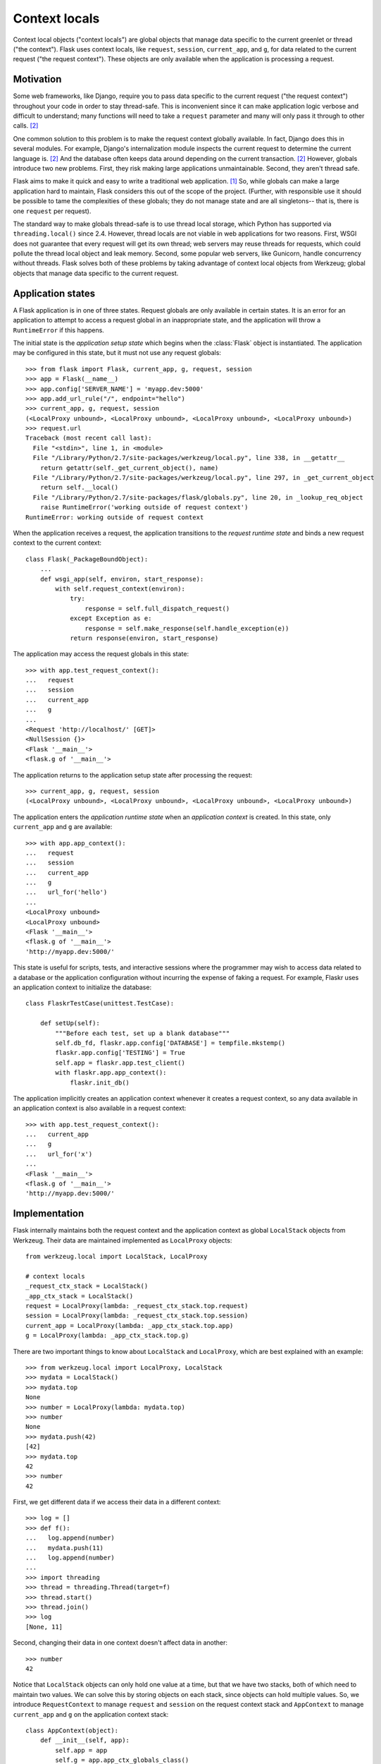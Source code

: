
Context locals
================================================================================

Context local objects ("context locals") are global objects that manage data
specific to the current greenlet or thread ("the context"). Flask uses
context locals, like ``request``, ``session``, ``current_app``, and ``g``, for
data related to the current request ("the request context"). These objects are
only available when the application is processing a request.

Motivation
--------------------------------------------------------------------------------

Some web frameworks, like Django, require you to pass data specific to the
current request ("the request context") throughout your code in order to stay
thread-safe. This is inconvenient since it can make application logic verbose
and difficult to understand; many functions will need to take a ``request``
parameter and many will only pass it through to other calls. [2]_

One common solution to this problem is to make the request context globally
available. In fact, Django does this in several modules.  For example, Django's
internalization module inspects the current request to determine the current
language is. [2]_ And the database often keeps data around depending on the
current transaction. [2]_ However, globals introduce two new problems.  First,
they risk making large applications unmaintainable. Second, they aren't thread
safe.

Flask aims to make it quick and easy to write a traditional web application.
[1]_ So, while globals can make a large application hard to maintain, Flask
considers this out of the scope of the project. (Further, with responsible use
it should be possible to tame the complexities of these globals; they do not
manage state and are all singletons-- that is, there is one ``request`` per
request).

The standard way to make globals thread-safe is to use thread local storage,
which Python has supported via ``threading.local()`` since 2.4. However,
thread locals are not viable in web applications for two reasons. First, WSGI
does not guarantee that every request will get its own thread; web servers may
reuse threads for requests, which could pollute the thread local object and leak
memory. Second, some popular web servers, like Gunicorn, handle concurrency
without threads. Flask solves both of these problems by taking advantage of
context local objects from Werkzeug; global objects that manage data specific to
the current request.

Application states
--------------------------------------------------------------------------------

A Flask application is in one of three states. Request globals are only
available in certain states. It is an error for an application to attempt to
access a request global in an inappropriate state, and the application will
throw a ``RuntimeError`` if this happens.

The initial state is the *application setup state* which begins when the
:class:`Flask` object is instantiated. The application may be configured in this
state, but it must not use any request globals::

    >>> from flask import Flask, current_app, g, request, session
    >>> app = Flask(__name__)
    >>> app.config['SERVER_NAME'] = 'myapp.dev:5000'
    >>> app.add_url_rule("/", endpoint="hello")
    >>> current_app, g, request, session
    (<LocalProxy unbound>, <LocalProxy unbound>, <LocalProxy unbound>, <LocalProxy unbound>)
    >>> request.url
    Traceback (most recent call last):
      File "<stdin>", line 1, in <module>
      File "/Library/Python/2.7/site-packages/werkzeug/local.py", line 338, in __getattr__
        return getattr(self._get_current_object(), name)
      File "/Library/Python/2.7/site-packages/werkzeug/local.py", line 297, in _get_current_object
        return self.__local()
      File "/Library/Python/2.7/site-packages/flask/globals.py", line 20, in _lookup_req_object
        raise RuntimeError('working outside of request context')
    RuntimeError: working outside of request context

When the application receives a request, the application transitions to the
*request runtime state* and binds a new request context to the current context::

    class Flask(_PackageBoundObject):
        ...
        def wsgi_app(self, environ, start_response):
            with self.request_context(environ):
                try:
                    response = self.full_dispatch_request()
                except Exception as e:
                    response = self.make_response(self.handle_exception(e))
                return response(environ, start_response)

The application may access the request globals in this state::

    >>> with app.test_request_context():
    ...   request
    ...   session
    ...   current_app
    ...   g
    ...
    <Request 'http://localhost/' [GET]>
    <NullSession {}>
    <Flask '__main__'>
    <flask.g of '__main__'>

The application returns to the application setup state after processing the
request::

    >>> current_app, g, request, session
    (<LocalProxy unbound>, <LocalProxy unbound>, <LocalProxy unbound>, <LocalProxy unbound>)

The application enters the *application runtime state* when an *application
context* is created. In this state, only ``current_app`` and ``g`` are
available::

    >>> with app.app_context():
    ...   request
    ...   session
    ...   current_app
    ...   g
    ...   url_for('hello')
    ...
    <LocalProxy unbound>
    <LocalProxy unbound>
    <Flask '__main__'>
    <flask.g of '__main__'>
    'http://myapp.dev:5000/'

This state is useful for scripts, tests, and interactive sessions where the
programmer may wish to access data related to a database or the application
configuration without incurring the expense of faking a request. For example,
Flaskr uses an application context to initialize the database::

    class FlaskrTestCase(unittest.TestCase):

        def setUp(self):
            """Before each test, set up a blank database"""
            self.db_fd, flaskr.app.config['DATABASE'] = tempfile.mkstemp()
            flaskr.app.config['TESTING'] = True
            self.app = flaskr.app.test_client()
            with flaskr.app.app_context():
                flaskr.init_db()

The application implicitly creates an application context whenever it creates a
request context, so any data available in an application context is also
available in a request context::

    >>> with app.test_request_context():
    ...   current_app
    ...   g
    ...   url_for('x')
    ...
    <Flask '__main__'>
    <flask.g of '__main__'>
    'http://myapp.dev:5000/'

Implementation
--------------------------------------------------------------------------------

Flask internally maintains both the request context and the application context
as global ``LocalStack`` objects from Werkzeug. Their data are maintained
implemented as ``LocalProxy`` objects::

    from werkzeug.local import LocalStack, LocalProxy

    # context locals
    _request_ctx_stack = LocalStack()
    _app_ctx_stack = LocalStack()
    request = LocalProxy(lambda: _request_ctx_stack.top.request)
    session = LocalProxy(lambda: _request_ctx_stack.top.session)
    current_app = LocalProxy(lambda: _app_ctx_stack.top.app)
    g = LocalProxy(lambda: _app_ctx_stack.top.g)

There are two important things to know about ``LocalStack`` and ``LocalProxy``,
which are best explained with an example::

    >>> from werkzeug.local import LocalProxy, LocalStack
    >>> mydata = LocalStack()
    >>> mydata.top
    None
    >>> number = LocalProxy(lambda: mydata.top)
    >>> number
    None
    >>> mydata.push(42)
    [42]
    >>> mydata.top
    42
    >>> number
    42

First, we get different data if we access their data in a different context::

    >>> log = []
    >>> def f():
    ...   log.append(number)
    ...   mydata.push(11)
    ...   log.append(number)
    ...
    >>> import threading
    >>> thread = threading.Thread(target=f)
    >>> thread.start()
    >>> thread.join()
    >>> log
    [None, 11]

Second, changing their data in one context doesn't affect data in another::

    >>> number
    42

Notice that ``LocalStack`` objects can only hold one value at a time, but that
we have two stacks, both of which need to maintain two values. We can solve this
by storing objects on each stack, since objects can hold multiple values. So, we
introduce ``RequestContext`` to manage ``request`` and ``session`` on the
request context stack and ``AppContext`` to manage ``current_app`` and ``g`` on
the application context stack::


    class AppContext(object):
        def __init__(self, app):
            self.app = app
            self.g = app.app_ctx_globals_class()
            ...
        ...

    class RequestContext(object):
        def __init__(self, app, environ):
            self.request = app.request_class(environ)
            self.session = app.open_session(self.request)
            ...
        ...

If we stopped here, we could use the either context with something like the
following code::

    ctx = RequestContext(app, environ)
    _request_ctx_stack.push(ctx)
    try:
        BLOCK
    finally:
        _request_ctx_stack.pop(ctx)

However, repeating this code in every function that uses a context is error
prone and make refactoring difficult. [3]_ We can eliminate this pattern by
implementing the context management protocol, which allow us invoke a context
using the ``with`` statement::

    from .globals import _request_ctx_stack, _app_ctx_stack

    class AppContext(object):
        ...

        def push(self):
            _app_ctx_stack.push(self)

        def pop(self):
            _app_ctx_stack.pop()

        def __enter__(self):
            self.push()
            return self

        def __exit__(self, exc_type, exc_value, tb):
            self.pop()

    class RequestContext(object):
        ...

        def push(self):
            # Before we push the request context we have to ensure that there
            # is an application context.
            app_ctx = _app_ctx_stack.top
            if app_ctx is None or app_ctx.app != self.app:
                app_ctx = self.app.app_context()
                app_ctx.push()
                self._implicit_app_ctx_stack.append(app_ctx)
            else:
                self._implicit_app_ctx_stack.append(None)

            _request_ctx_stack.push(self)

        def pop(self):
            _request_ctx_stack.pop()

            app_ctx = self._implicit_app_ctx_stack.pop()
            if app_ctx is not None:
                app_ctx.pop()

        def __enter__(self):
            self.push()
            return self

        def __exit__(self, exc_type, exc_value, tb):
            self.pop()

Notice, that each context also provides a ``push()`` (which binds them to the
current context) and ``pop()`` (which does the opposite) method, which is useful
for playing in the console::

    >>> from flask import Flask, current_app
    >>> app = Flask(__name__)
    >>> ctx = app.app_context()
    >>> ctx
    <flask.ctx.AppContext object at 0x110359190>
    >>> current_app
    <LocalProxy unbound>
    >>> ctx.push()
    >>> current_app
    <Flask '__main__'>
    >>> ctx.pop()
    >>> current_app
    <LocalProxy unbound>

Finally, we reach the Flask application which simply creates a request context
for every new request::

    from .ctx import RequestContext

    class Flask(_PackageBoundObject):
        ...
        def app_context(self):
            return AppContext(self)

        def request_context(self, environ):
            return RequestContext(self, environ)

        def wsgi_app(self, environ, start_response):
            with self.request_context(environ):
                try:
                    response = self.full_dispatch_request()
                except Exception as e:
                    response = self.make_response(self.handle_exception(e))
                return response(environ, start_response)

Footnotes
--------------------------------------------------------------------------------

.. [1] http://flask.pocoo.org/docs/design/

.. [2]
    Ronacher. 2011. "Opening the Flask".

    Slides: http://mitsuhiko.pocoo.org/flask-pycon-2011.pdf

    Presentation: http://blip.tv/pycon-us-videos-2009-2010-2011/pycon-2011-opening-the-flask-4896892

    #. Flask's Design - 11:05.

    #. Context Locals - 11:25

.. [3]
    Guido van Rossum. 2005. PEP 340 -- Anonymous Block Statement.
    http://legacy.python.org/dev/peps/pep-0340/
